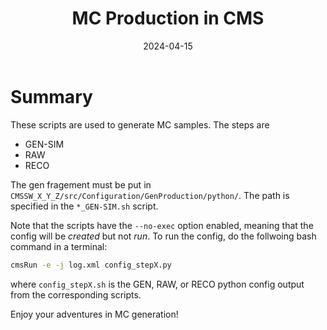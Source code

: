 #+title: MC Production in CMS
#+date: 2024-04-15

* Summary
These scripts are used to generate MC samples.  The steps are
- GEN-SIM
- RAW
- RECO

The gen fragement must be put in ~CMSSW_X_Y_Z/src/Configuration/GenProduction/python/~.  The path is specified in the ~*_GEN-SIM.sh~ script.

Note that the scripts have the ~--no-exec~ option enabled, meaning that the config will be /created/ but not /run/.  To run the config, do the follwoing bash command in a terminal:

#+begin_src sh
  cmsRun -e -j log.xml config_stepX.py
#+end_src

where ~config_stepX.sh~ is the GEN, RAW, or RECO python config output from the corresponding scripts.

Enjoy your adventures in MC generation!
